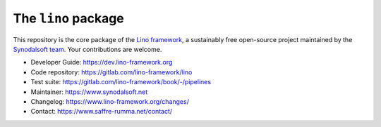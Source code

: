 ====================
The ``lino`` package
====================

This repository is the core package of the `Lino framework
<https://www.lino-framework.org>`__, a sustainably free open-source project
maintained by the `Synodalsoft team <https://www.synodalsoft.net>`__. Your
contributions are welcome.

- Developer Guide: https://dev.lino-framework.org
- Code repository: https://gitlab.com/lino-framework/lino
- Test suite: https://gitlab.com/lino-framework/book/-/pipelines
- Maintainer: https://www.synodalsoft.net
- Changelog: https://www.lino-framework.org/changes/
- Contact: https://www.saffre-rumma.net/contact/

